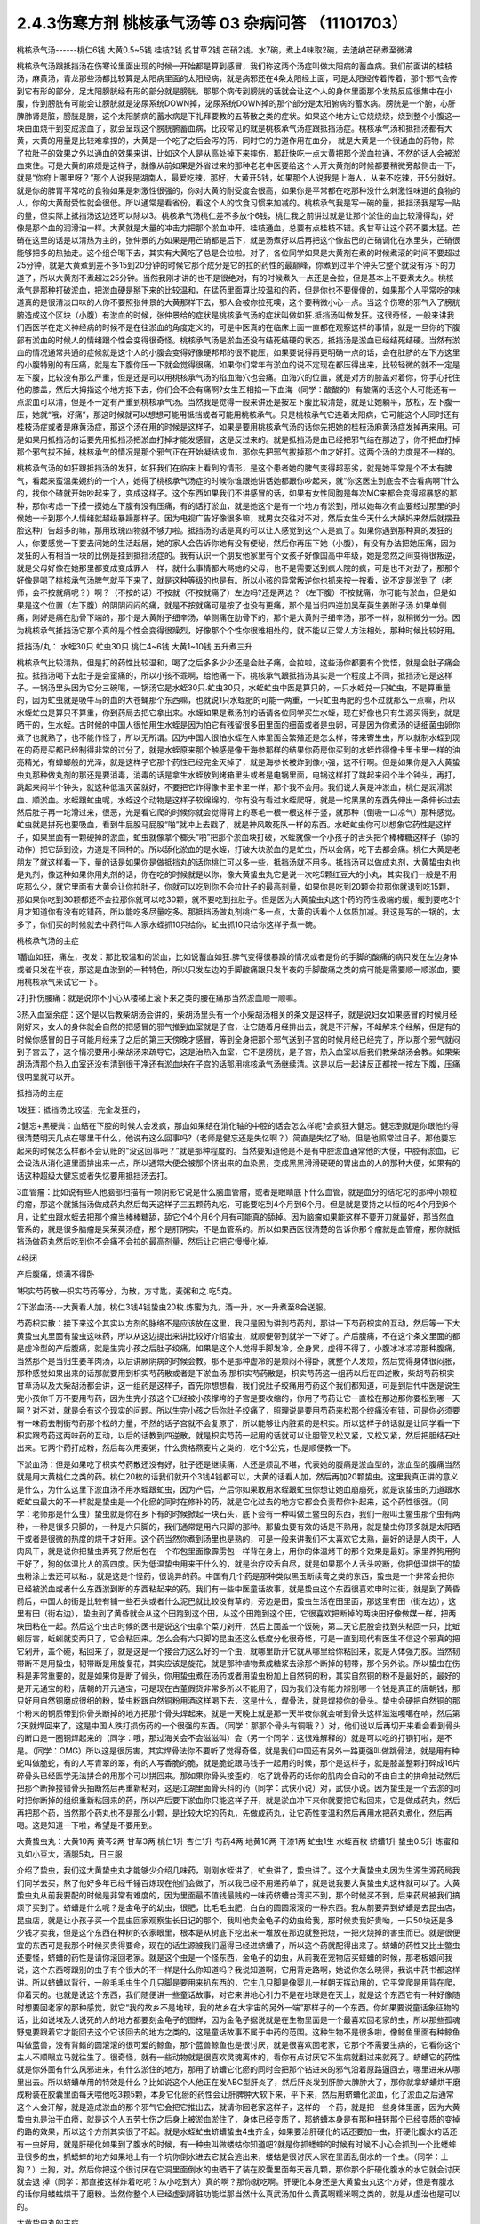 2.4.3伤寒方剂 桃核承气汤等 03 杂病问答 （11101703）
=====================================================

桃核承气汤------桃仁6钱 大黄0.5~5钱 桂枝2钱 炙甘草2钱 芒硝2钱。水7碗，煮上4味取2碗，去渣纳芒硝煮至微沸

桃核承气汤跟抵挡汤在伤寒论里面出现的时候一开始都是算到感冒，我们称这两个汤症叫做太阳病的蓄血病。我们前面讲的桂枝汤，麻黄汤，青龙那些汤都比较算是太阳病里面的太阳经病，就是病邪还在4条太阳经上面，可是太阳经传着传着，那个邪气会传到它有形的部分，足太阳膀胱经有形的部分就是膀胱，那那个病传到膀胱的话就会让这个人的身体里面那个发热反应很集中在小腹，传到膀胱有可能会让膀胱就是泌尿系统DOWN掉，泌尿系统DOWN掉的那个部分是太阳腑病的蓄水病。膀胱是一个腑，心肝脾肺肾是脏，膀胱是腑，这个太阳腑病的蓄水病是下礼拜要教的五苓散之类的症状。如果这个地方让它烧烧烧，烧到整个小腹这一块由血烧干到变成淤血了，就会呈现这个膀胱腑蓄血病，比较常见的就是桃核承气汤症跟抵挡汤症。桃核承气汤和抵挡汤都有大黄，大黄的用量是比较难拿捏的，大黄是一个吃了之后会泻的药，同时它的力道作用在血分， 就是大黄是一个很通血的药物，除了拉肚子的效果之外以通血的效果来讲，比如这个人是从高处掉下来摔伤，那赶快吃一点大黄把那个淤血拉通，不然的话人会被淤血束住。可是大黄的麻烦是这样子，就像从前如果是外省过来的那种老老中医要给这个人开大黄剂的时候都要稍微旁敲侧击一下，就是“你府上哪里呀？”那个人说我是湖南人，最爱吃辣，那好，大黄开5钱，如果那个人说我是上海人，从来不吃辣，开5分就好。就是你的脾胃平常吃的食物如果是刺激性很强的，你对大黄的耐受度会很高，如果你是平常都在吃那种没什么刺激性味道的食物的人，你的大黄耐受性就会很低。所以通常是看省份，看这个人的饮食习惯来加减的。桃核承气我是写一碗的量，抵挡汤我是写一贴的量，但实际上抵挡汤这边还可以除以3。桃核承气汤桃仁差不多放个6钱，桃仁我之前讲过就是让那个淤住的血比较滑得动，好像是那个血的润滑油一样。大黄就是大量的冲击力把那个淤血冲开。桂枝通血，总要有点桂枝不错。炙甘草让这个药不要太猛。芒硝在这里的话是以清热为主的，张仲景的方如果是用芒硝都是后下，就是汤煮好以后再把这个像盐巴的芒硝调化在水里头，芒硝很能够把多的热抽走。这个组合喝下去，其实有大黄吃了总是会拉啦。对了，各位同学如果是大黄剂在煮的时候煮滚的时间不要超过25分钟，就是大黄煮到差不多15到20分钟的时候它那个成分是它的拉的药性的最巅峰，你煮到过半个钟头它整个就没有泻下的力道了，所以大黄剂不煮超过25分钟。当然我刚才讲的也不是很绝对，有的时候煮久一点还是会拉，但是基本上不要煮太久。桃核承气是那种打破淤血，把淤血硬是掰下来的比较温和，在猛药里面算比较温和的药，但是你也不要傻傻的，如果那个人平常吃的味道真的是很清淡口味的人你不要照张仲景的大黄那样下去，那人会被你拉死噢，这个要稍微小心一点。当这个伤寒的邪气入了膀胱腑造成这个区块（小腹）有淤血的时候，张仲景给的症状是桃核承气汤的症状叫做如狂.抵挡汤叫做发狂。这很奇怪，一般来讲我们西医学在定义神经病的时候不是在往淤血的角度定义的，可是中医真的在临床上面一直都在观察这样的事情，就是一旦你的下腹部有淤血的时候人的情绪跟个性会变得很奇怪。桃核承气汤是淤血还没有结死结硬的状态，抵挡汤是淤血已经结死结硬。当然有淤血的情况通常共通的症候就是这个人的小腹会变得好像硬邦邦的很不能压，如果要说得再更明确一点的话，会在肚脐的左下方这里的小腹特别的有压痛，就是左下腹你压一下就会觉得很痛。如果你们常年有淤血的说不定现在都压得出来，比较轻微的就不一定是左下腹，比较没有那么严重，但是还是可以用桃核承气汤的掐血海穴也会痛。血海穴的位置，就是对方的膝盖对着你，你手心托住他的膝盖，然后大拇指这个地方抠下去，你们会不会有痛啊?女生互相掐一下血海（同学：酸酸的）有酸痛的话这个人可能还有一点淤血可以清，但是不一定有严重到桃核承气汤。当然我是觉得一般来讲还是按左下腹比较清楚，就是让她躺平，放松，左下腹一压，她就“哦，好痛”，那这时候就可以想想可能用抵挡或者可能用桃核承气。只是桃核承气它连着太阳病，它可能这个人同时还有桂枝汤症或者是麻黄汤症，那这个汤在用的时候是这样子，如果是要用桃核承气汤的话你先把她的桂枝汤麻黄汤症发掉再来用。可是如果用抵挡汤的话要先用抵挡汤把淤血打掉才能发感冒，这是反过来的。就是抵挡汤是血已经把邪气结在那边了，你不把血打掉那个邪气拔不掉，桃核承气的情况是那个邪气正在开始凝结成血，那你先把邪气拔掉那个血才好打。这两个汤的力度是不一样的。

桃核承气汤的如狂跟抵挡汤的发狂，如狂我们在临床上看到的情形，是这个患者她的脾气变得超恶劣，就是她平常是个不太有脾气，看起来蛮温柔婉约的一个人，她得了桃核承气汤症的时候你谁跟她讲话她都跟你吵起来，就“你这医生到底会不会看病啊”什么的，找你个碴就开始吵起来了，变成这样子。这个东西如果我们不讲感冒的话，如果有女性同胞是每次MC来都会变得超暴怒的那种，那你考虑一下摸一摸她左下腹有没有压痛，有的话打淤血，就是她这个是有一个地方有淤到，所以她每次有血要经过那里的时候她一卡到那个人情绪就超级暴躁那样子。因为电视广告好像很多嘛，就男女交往对不对，然后女生今天什么大姨妈来然后就摆丑脸这种广告超多的嘛，那用玫瑰四物就不够力啦。抵挡汤的话是真的可以让人感觉到这个人是疯了。如果你遇到那种真的发狂的人，你要感觉一下要去问她的生活起居，她的家人会告诉你她有没有便秘，然后你再压下她（小腹），有没有办法把她压痛，因为发狂的人有相当一块的比例是挂到抵挡汤症的。我有认识一个朋友他家里有个女孩子好像国高中年级，她是忽然之间变得很叛逆，就是父母好像在她那里都变成变成罪人一样，就什么事情都大骂她的父母，也不是需要送到疯人院的疯，可是也不对劲了，那那个好像是喝了桃核承气汤脾气就平下来了，就是这种等级的也是有。所以小孩的异常叛逆你也抓来按一按看，说不定是淤到了（老师，会不按就痛呢？）啊？（不按的话）不按就（不按就痛了）左边吗?还是两边？（左下腹）不按就痛，你可能有淤血，但是如果是这个位置（左下腹）的阴阴闷闷的痛，就是不按就痛可是按了也没有更痛，那个是当归四逆加吴茱萸生姜附子汤.如果单侧痛，刚好是痛在肋骨下端的，那个是大黄附子细辛汤，单侧痛在肋骨下的，那个是大黄附子细辛汤，那不一样，就稍微分一分。因为桃核承气抵挡汤它那个真的是个性会变得很躁烈，好像那个个性你很难相处的，就不能以正常人方法相处，那种时候比较好用。

抵挡汤/丸： 水蛭30只 虻虫30只 桃仁4~6钱 大黄1~10钱
五升煮三升

桃核承气比较清热，但是打的药性比较温和，喝了之后多多少少还是会肚子痛，会拉啦，这些汤你都要有个觉悟，就是会肚子痛会拉。抵挡汤喝下去肚子是会蛮痛的，所以小孩不乖啊，给他痛一下。桃核承气跟抵挡汤其实是一个程度上不同，抵挡汤它是这样子。一锅汤里头因为它分三碗喝，一锅汤它是水蛭30只.虻虫30只，水蛭虻虫中医是算只的，一只水蛭兑一只虻虫，不是算重量的，因为虻虫就是吸牛马的血的大苍蝇那个东西嘛，也就说1只水蛭肥的可能一两重，一只虻虫再肥的也不过就那么一点嘛，所以水蛭虻虫是算只不算重，你到药局去把它拿出来。水蛭如果是煮汤剂的话请各位同学买生水蛭，现在好像也只有生源买得到，就是晒干的，生水蛭。古时候的中国人很怕用生水蛭是因为怕它有残留很多田里面的细菌或者是虫卵，可是因为你煮汤的话细菌虫卵你煮了也就熟了，也不能作怪了，所以无所谓。因为中国人很怕水蛭在人体里面会繁殖还是怎么样，带来寄生虫，所以就制水蛭到现在的药房买都已经制得非常的过分了，就是水蛭原来那个触感是像干海参那样的结果你药房你买到的水蛭炸得像卡里卡里一样的油亮精光，有蟑螂般的光泽，就是这样子它那个药性已经完全灭掉了，就是海参长被炸到像小强，这不行啊。但是如果你是入大黄蛰虫丸那种做丸剂的那还是要消毒，消毒的话是拿生水蛭放到烤箱里头或者是电锅里面，电锅这样打了跳起来闷个半个钟头，再打，跳起来闷半个钟头，就这种低温灭菌就好，不要把它炸得像卡里卡里一样，那个我不会用。我们说大黄是冲淤血，桃仁是润滑淤血、顺淤血。水蛭跟虻虫呢，水蛭这个动物是这样子软绵绵的，你有没有看过水蛭爬呀，就是一坨黑黑的东西先伸出一条伸长过去然后肚子再一坨滑过来，很恶，光是看它爬的时候你就会觉得背上的寒毛一根一根这样子竖，就那种（倒吸一口凉气）那种感觉。虻虫就是拼死也要吸血，看到牛屁股马屁股“啪”就冲上去戳了，就是神风敢死队一样的东西。水蛭虻虫你可以想象它药性是这样子，如果里面有一颗硬掉的淤血，虻虫就像拿个榔头“啪”把那个淤血块打破，水蛭就像一个小孩子的舌头把个棒棒糖这样子（舔的动作）把它舔到没，力道是不同种的。所以舔化淤血的是水蛭，打破大块淤血的是虻虫，所以会痛，吃下去都会痛。桃仁大黄是老朋友了就这样看一下，量的话是如果你是做抵挡丸的话你桃仁可以多一些，抵挡汤就不用多。抵挡汤可以做成丸剂，大黄蛰虫丸也是丸剂，像这种如果你用丸剂的话，你在吃的时候就是以你，像大黄蛰虫丸它是说一次吃5颗红豆大的小丸，其实我们一般是不用吃那么少，就它里面有大黄会让你拉肚子，你就可以吃到你不会拉肚子的最高剂量，如果你是吃到20颗会拉那你就退到吃15颗，那如果你吃到30颗都还不会拉那你就可以吃30颗，就不要吃到拉肚子。但是因为大黄蛰虫丸这个药的药性极端的缓，缓到要吃3个月才知道你有没有吃错药，所以能吃多尽量吃多。那抵挡汤做丸剂桃仁多一点，大黄的话看个人体质加减。我这是写的一锅的，太多了，你们买的时候就去中药行叫人家水蛭抓10只给你，虻虫抓10只给你这样子煮一碗。

桃核承气汤的主症

1蓄血如狂，痛左，夜发：那比较温和的淤血，比如说蓄血如狂.脾气变得很暴躁的情况或者是你的手脚的酸痛的病只发在左边身体或者只发在半夜，那这是血淤到的一种特色，所以只发左边的手脚酸痛跟只发半夜的手脚酸痛之类的病可能是需要顺一顺淤血，要用桃核承气来试它一下。

2打扑伤腰痛：就是说你不小心从楼梯上滚下来之类的腰在痛那当然淤血顺一顺嘛。

3热入血室余症：这个是以后教柴胡汤会讲的，柴胡汤里头有一个小柴胡汤相关的条文是这样子，就是说妇女如果感冒的时候月经刚好来，女人的身体就会自然的把感冒的邪气推到血室就是子宫，让它随着月经排出去，就是不汗解，不衄解来个经解，但是有的时候你感冒的日子可能月经来了之后的第三天傍晚才感冒，等到全身把那个邪气送到子宫的时候月经已经完了，所以那个邪气就闷到子宫去了，这个情况要用小柴胡汤来疏导它，这是治热入血室，它不是膀胱，是子宫，热入血室以后我们教柴胡汤会教。如果柴胡汤清那个热入血室还没有清到很干净还有淤血块在子宫的话那用桃核承气汤继续清。这是以后一起讲反正都按一按左下腹，压痛很明显就可以开。

抵挡汤的主症

1发狂：抵挡汤比较猛，完全发狂的，

2健忘+黑硬粪：血结在下腔的时候人会发疯，那血如果结在消化轴的中腔的话会怎么样呢?会疯狂大健忘。健忘到就是你跟他约得很清楚明天几点在哪里干什么，他说有这么回事吗?（老师是健忘还是失忆啊？）简直是失忆了呦，但是他照常过日子。那他要忘起来的时候怎么样都不会认账的“没这回事吧？”就是那种程度的。当然要知道他是不是有中腔淤血通常他的大便，中腔有淤血，它会设法从消化道里面排出来一点，所以通常大便会被那个挤出来的血染黑，变成黑黑滑滑硬硬的胃出血的人的那种大便，如果有的话这种超级大健忘或者失忆要用抵挡汤去打。

3血管瘤：比如说有些人他脑部扫描有一颗阴影它说是什么脑血管瘤，或者是眼睛底下什么血管，就是血分的结坨坨的那种小颗粒的瘤，那这个就抵挡汤做成药丸然后每天这样子三五颗药丸吃，可能要吃到4个月到6个月。但是就是要持之以恒的吃4个月到6个月，让虻虫跟水蛭去把那个瘤当棒棒糖舔，舔它个4个月6个月有可能真的舔掉。因为脑瘤如果能这样不要开刀就最好，那当然血管系的，就是很多脑瘤是吴茱萸汤症，那个是肝阴实，不是血管系的。所以如果西医很清楚的告诉你那个瘤就是血管瘤，那你就抵挡汤做药丸然后吃到你不会痛不会拉的最高剂量，然后让它把它慢慢化掉。

4经闭

产后腹痛，烦满不得卧

1枳实芍药散—枳实芍药等分，为散，方寸匙，麦粥和之.吃5克。

2下淤血汤---大黄看人加，桃仁3钱4钱蛰虫20枚.炼蜜为丸，酒一升，水一升煮至8合送服。

芍药枳实散：接下来这个其实以方剂的脉络不是应该放在这里，我只是因为讲到芍药剂，那讲一下芍药枳实的互动，然后等一下大黄蛰虫丸里面有蛰虫这味药，所以从这边提出来讲比较好介绍蛰虫，就顺便带到就学一下好了。产后腹痛，不在这个条文里面的都是虚冷型的产后腹痛，就是生完小孩之后肚子绞痛，如果是这个人觉得手脚发冷，全身累，虚得不得了，小腹冰冰凉凉那种腹痛，当然那个是当归生姜羊肉汤，以后讲厥阴病的时候会教。那不是那种虚冷的是烦闷不得卧，就整个人发烦，然后觉得身体很闷胀，那种感觉如果出来的话那就要用到枳实芍药散或者是下淤血汤.那枳实芍药散是，枳实芍药这一组药以后在四逆散，柴胡芍药枳实甘草汤以及大柴胡汤都会讲，这一组药是这样子，首先你想想看，我们说肚子绞痛用芍药这个我们都知道，可是到后代中医是说生完小孩你千万不要用芍药，因为生完小孩这个已经被小孩撑垮的子宫是要收缩的，你用了芍药让它一直松在那边那你要松到哪一天啊？对不对，就是会有这个现实的问题。所以生完小孩之后你肚子绞痛了，照理说是要用芍药来松那个绞痛没有错，可是你必须要有一味药去制衡芍药那个松的力量，不然的话子宫就不会复原了，所以能够让内脏紧的是枳实。所以这样子的话就是让同学看一下枳实跟芍药这两味药的互动，以后的话教到四逆散，就是枳实芍药一起用的话就可以让胆管又松又紧，又松又紧，然后把胆结石吐出来。它两个药打成粉，然后每次用麦粥，什么贵格燕麦片之类的，吃个5公克，也是顺便教一下。

下淤血汤：但是如果吃了枳实芍药散还没有好，肚子还是继续痛，人还是烦乱不堪，代表她的腹痛是淤血型的，淤血型的腹痛当然就是用大黄桃仁之类的药。桃仁20枚的话我们就开个3钱4钱都可以，大黄的话看人加，然后再加20颗蛰虫。这里我真正讲的意义是什么，为什么这里下淤血汤不用水蛭跟虻虫，因为产后，产后你如果敢用水蛭跟虻虫你想让她血崩崩死，就是说蛰虫的力道跟水蛭虻虫最大的不一样就是蛰虫是一个化瘀的同时在修补的药，就是它化过去的地方它都会负责帮你补起来，这个药性很强。（同学：老师那是什么虫）蛰虫就是你在乡下有的时候掀起一块石头，底下会有一种叫做土鳖虫的东西，我们一般叫土鳖虫那个虫有两种，一种是很多只脚的，一种是六只脚的，我们通常是用六只脚的那种。那蛰虫要有效的话是不熟用，就是蛰虫你顶多就是太阳晒干或者是很微的热度的烘干才好用。这个药当然你煮到汤里也是熟的，可是一般来讲我们不太喜欢它太熟，最好的话是人肉干，人肉风干，就是说你把蛰虫弄死了然后包在一个布包里面像霹雳包一样背在身上，用你的体温烤干的那个效果是最好。家里养狗用狗干好了，狗的体温比人的高四度。因为低温蛰虫用来干什么的，就是治疗咬舌自尽，就是如果那个人舌头咬断，你把低温烘干的蛰虫粉涂上去还可以粘.，就是这是个怪药，很诡异的药。中国有几个药是那种类似黑玉断续膏之类的东西，蛰虫是一个非常会把你已经被淤血或者什么东西淤到断的东西粘起来的药。我们有一些中医童话故事，就是蛰虫这个东西很喜欢申时过街，就是到了黄昏前后，中国人的街是比较有铺一些石头或者什么泥巴就比较没有草的，旁边是田，蛰虫生活在田里面，那这里有田（街左边），这里有田（街右边），蛰虫到了黄昏就会从这个田跑到这个田，从这个田跑到这个田，它很喜欢把断掉的两块田好像做媒一样，把两块田粘在一起。然后这个虫古时候的医书是说这个虫拿个菜刀剁开，然后上面盖一个饭碗，第二天它屁股会找到头粘回一只，比蚯蚓厉害，蚯蚓就变两只了，它会粘回来。怎么会有六只脚的昆虫还这么低度分化很奇怪，可是一直到现代有医生不信这个邪真的把它剁开，盖个碗，粘回来了，就是这是一个接合力这么好的一个虫，就哪里断开它就从哪里给你粘回来，就是人体强力胶。当然韧带断不是用蛰虫，韧带断是用旋复花，其实应该是旋花，就是那种植物煮成糖浆去涂那个断掉的韧带，那个另外说。所以蛰虫在伤科是非常重要的，就是如果你是断了骨头，你用蛰虫煮在汤药或者用蛰虫粉加上自然铜的粉，其实自然铜的粉不是最好的，最好的是开元通宝的粉，唐朝的开元通宝，可是现在古董假货非常多所以不能用了，因为我们没有能力辨别哪一个钱是真正的唐朝钱，那只好用自然铜磨成很细的粉，蛰虫粉跟自然铜粉用酒这样喝下去，这是什么，焊骨法，就是焊接你的骨头。蛰虫会硬把自然铜的那个粉末的铜质带到你骨头断掉的地方把那个骨头焊起来。就是一天晚上就是那一天半夜你就会听到骨头这样滋滋嘎噶在响，然后第2天就焊回来了，这是中国人跌打损伤药的一个很强的东西。（同学：那那个骨头有铜哦？）对，他们说以后再切开来看会看到骨头的断口是一圈铜焊起来的（同学：哦，那过海关会不会滋滋叫）会（另一个同学：这很难解释的）就是可以吃的打钢钉啦，是不是。（同学：OMG）所以这是很厉害，其实焊骨法你不要听了觉得奇怪，就是我们中国还有另外一路更强叫做跳骨法，就是用有种蛇叫做脆蛇，有的人写青翠的翠，有的人写香脆的脆，就是脆蛇跟马钱子一起用的时候，那个是这样子，就是膝盖整颗打碎成16片碎骨头已经医学无法拼合的用那个可以拼回来。那如果你骨头接歪的，吃了跳骨药的话你的肌肉会自动的不由自主的拼命抽动然后把那个断掉接错骨头抽断然后再重新粘对，这是江湖里面骨头科的药（同学：武侠小说）对，武侠小说。因为蛰虫是一个去淤的同时把你断掉的组织重新粘回来的药，所以产后要下淤血你只能这样子开，就是淤血冲下来你就要把它粘回来，它是做成药丸，然后再把那个药，当然那个药丸也不是那么小颗，是比较大坨的药丸，先做成药丸，让它药性变温和然后再用水把药丸煮化，然后再喝。这是知道一下啦，希望是不要用到。

大黄蛰虫丸：大黄10两 黄芩2两 甘草3两 桃仁1升 杏仁1升
芍药4两  地黄10两 干漆1两  虻虫1生 水蛭百枚
蛴螬1升  蛰虫0.5升
炼蜜和丸如小豆大，酒服5丸，日三服

介绍了蛰虫，我们这大黄蛰虫丸才能够少介绍几味药，刚刚水蛭讲了，虻虫讲了，蛰虫讲了。这个大黄蛰虫丸因为生源生源药局我们同学去买，熬了他好多年已经千锤百炼现在他们会做了，所以我已经不用递药单了，就是说我要大黄蛰虫丸这样就可以了。大黄蛰虫丸从前我要配的时候是非常有难度的，因为里面最不值钱最贱的一味药蛴螬台湾买不到，那个时候买不到，后来药局被我们搞烦了买到了。蛴螬是什么呢？是金龟子的幼虫，很肥，比毛毛虫肥，白白的圆圆滚滚的一种东西。我从前要弄到蛴螬是去昆虫店，昆虫店，就是让小孩子买一个昆虫回家观察生长日记的那个，我叫他卖金龟子的幼虫给我，那时候卖我好贵呦，一只50块还是多少钱才卖我，但是这个东西在种树的农家眼里，根本是从树底下挖出来一堆放在那边就整把烧，一把火烧掉的害虫而已。就是很便宜的东西可是我那个时候买贵得要命，现在的话生源被我们逼得已经进蛴螬了，所以这个药就配得出来了。蛴螬的药性又比土鳖虫还要怪，蛴螬的药性是请你滚回老家。就是这个虫是一个怪东西，金龟子的幼虫，从前我在宠物店买蛴螬的时候，那老板娘问我说，这个东西呀跟别的虫子有个很大的不一样是什么你知道吗？我说知道啊，它用背走路啊，她说你怎么晓得，我说中药书都这样讲。所以蛴螬以背行，一般毛毛虫生个几只脚是要用来扒东西的，它生几只脚是像婴儿一样朝天挥动用的，它平常爬是用背在爬，仰着天的。也就是说这个东西，我们随便讲一些童话故事，对它来讲地心引力不是在地球是在天上，就是这个东西它有一种好像随时想要回老家的那种感觉，就它“我的故乡不是地球，我的故乡在大宇宙的另外一端”那样子的一个东西。你如果要说童话象征物的话，比如说埃及人说死的人的地方都要刻金龟子的图样，因为金龟子据说就是在生物里面是一个最喜欢回老家的虫，所以那些孤魂野鬼要跟着它才能回去这个它该回去的地方之类的，这是童话故事不属于中药的范围。这种生物不是很多啦，像鲸鱼里面有种鲸鱼叫做蓝兽，没有背鳍的圆滚滚的很可爱的鲸鱼，那个蓝兽鲸鱼也是很讨厌，就是很喜欢回老家，它那个不需要生病的，它看你这个主人不顺眼立马就往生了。很奇怪，就有一些动物就是很喜欢灵魂离体的，看你有点讨厌它不生病就翻过来就死了。蛴螬它的药性就是你外面有什么风邪进来，有什么淤住的地方，那用了蛴螬它化瘀的同时会把那个钻进来的邪气沿着原路逼回去，哪里进来从哪里出去。所以蛴螬单用的特效是什么？比如说这个人他正在发ABC型肝炎了，然后肝炎发到肝肿大脾肿大了，那你就拿蛴螬烘干磨成粉装在胶囊里面每天喂他吃3颗5颗，本身它化瘀的药性会让肝脾肿大软下来，平下来，然后用蛴螬化淤血，化了淤血之后通常这个人会汗解，就是造成淤血的那个邪气它会把它推出去，就请你回老家这样子，这样的一个药，就是把一些身体里面，因为大黄蛰虫丸是治干血痨，就是这个人五劳七伤之后身上被淤血淤住了，身体已经变质了，那蛴螬本身是有那种扭转那个已经变质的变掉的路的效果，所以这个方剂其实很了不起。就是水蛭虻虫蛴螬蛰虫4虫齐全，如果要治肝硬化的话还要加一虫，肝硬化腹水的话还有一虫好用，就是肝硬化如果到了腹水的时候，有一种虫叫做蝼蛄你知道吧?就是你抓蟋蟀的时候有时候不小心会抓到一个比蟋蟀丑很多的虫，抓蟋蟀的地方如果地上有一个坑你倒水进去它就会逃出来，蝼蛄是很讨厌人家在里面乱倒水的一个虫。（同学：土狗？）土狗，对。然后你把这个很讨厌在它洞里面倒水的虫晒干了装在胶囊里面每天吞几颗，那你那个肝硬化腹水的水它就会讨厌就会退 掉（同学：那直接这样炸着吃呢？从小吃到大）真的啊？那你就吃啊。肝硬化本身还是大黄蛰虫丸这个方好，但是有腹水的话你用蝼蛄烘干了磨粉。当然你整个人已经虚到肾脏功能烂那当然什么真武汤加什么黄芪啊糯米啊之类的，就是从虚治也是可以的。

大黄蛰虫丸的主症

1各种内伤---两目黯黑肌肤甲错。大黄蛰虫丸是拉里拉扎的各种内伤造成你身上的组织或者脏器里面的微血管淤住了，就是淤血淤到微血管。你说受什么内伤，比如说小媳妇被婆婆欺负，气到就卡到那里；在我的职业范围里面最常遇到干血痨的是漫画家，两天后要截稿，熬夜猛熬四天半的那种，血都干掉了。这种产生干血痨的病张仲景给的特征叫做两目暗黑，肌肤甲错。两目暗黑嚯就是说他的瞳孔还是有眼白，可是你愣一看，你会觉得这个人的瞳孔眼白上面好像被贴了一个30帕的黄扁纸的感觉，还是说有画黑线好？（同学：好黑）30帕的黄扁纸听得懂吗?就是色度上比较有一种暗暗的感觉。另外一个特征就是这个人的身上会起皮屑，严重的就是牛皮癣。我不是说大黄蛰虫丸一定可以医牛皮癣，可是医牛皮癣一定要用大黄蛰虫丸，因为你长牛皮癣的人那个癣的那一块下面的微血管已经因为它那个变质的肉已经塞到了，你如果不把那些微血管融到通的话牛皮癣怎么治都是治标不治本，你知道牛皮癣或者是硬皮病什么的，那个皮肤已经变质到里面的血管都已经被塞死了，你如果不把那些血管打通，新的肉也长不好，就一直都怪怪的。就是说牛皮癣不是这个方一定可以医，但是一定要用这个方，只是非常讨厌的就是牛皮癣用这个方多久会有效：3个月。你要吃3个月才觉得说我有没有吃错药或者吃到假药，所以我说如果你用大黄蛰虫丸的话不要一次只吃3.5颗，你能吃多就尽量吃多，把疗程尽量压短一点，只要不拉肚子为范围就可以。黄芩是清热的，其他的有些药就是知道一下，桃仁杏仁都是顺气顺血的。地黄，当然也要补一点血，人如果整个人都淤住的话其实都好难补的，你们能够理解吗？就是整个人卡到的时候最难补，尤其是那种淤到你的内脏里面，比如说你的肝脏有一块已经淤到它没什么功能了，或者是脾脏或哪里已经淤到有点功能不足了，那这个时候必须用大黄蛰虫丸慢慢的把它的淤化开，这个营养啊补药啊才能进去，但是这个药不要急，一吃你就要想说我3个月时间慢慢给它化，急了也不好，因为你化掉淤血的那个部分它就好像是饿了很久的灾民一样它会吃掉你身体很多的营养，所以你要给它一点时间，你一下化太多人会整个虚到受不了。

2神仙病。这个淤住的状况有一种症状中医俗称神仙病，就是当一个人内脏这里那里都淤住的时候有的时候会呈现一个状况，就是这个人他每餐饭别人是要吃一碗，他扒个差不多三分之一碗，够了，日子照过。就是他食量或者睡觉的量都比正常人要少，可是他好像还是像一般人一样这样活着。这种人有可能她命整个的运作就比较慢，可能别的女生说不定52岁就更年期了，她可以拖到59岁更年期还没来，整个生命步调变慢了，吃得很少。就是以食量极端少可是人照活为特征就是她“神仙病”，这是干血痨，就是身体可能哪里塞到了所以就用不到了。

3交节病。淤血的人还有一个特征就是交节病，就是你看着农历的24节气，明显的人是一年之中每一个节气要换过来的时候他就全身不舒服一下，不明显的话一年四次一年八次之类的。就是节气转换的时候人不舒服，那也是有淤到，那个人气血转不过来，不能跟着大宇宙的变化而一起变化。

4肝硬化。再来就是肝硬化，连看都看得到那个肝已经淤掉了，当然就用嘛。很多肝硬化是因为肝炎放太久而硬掉，这个时候你就会觉得放蛴螬真好，它一面在化淤血一面把肝炎的那个病气抽出去，请它回老家。大黄蛰虫丸的补的效果很关键到干漆这味药，干漆就是漆树割下来的那个漆，干了之后再炒一炒让它毒性少一点的东西。干漆这个药我们中医讲它的话叫做飞补药，干漆本身也是化淤血的药，可是它在化掉淤血的时候它会让你被化掉淤血的那个空掉的地方有一股很强的，应该说吸力还是粘着力呀？就是会很用力的把其他的补药跟气血拉过来这个洞把它塞起来，就是它会让需要补的地方形成一种就是经过的营养或者气血它全部都像青蛙吐舌头把苍蝇抓回来一样，这样子的一个硬把补药的药性拽进来的一个药，而且化瘀的同时。
益多散—补骨髓（精血）： 生地黄（酒泡烘干，当然你直接打粉用酒吞就好，也不用酒泡烘干了）10桂心（可用好肉桂）2炙甘草5苍术3干漆5，打成粉每餐饭后挖6g用酒吞.加味加黑芝麻2玉竹2黄精2

所以干漆剂非常难得的就是中国方子里面有个叫做益多散的，我岔题随便讲讲，也不是随便讲讲，我看同学有没有需要，因为我最近看得到的好像已经有好几个例子了，就是有些班上的同学还有外面的人他有很强烈的麻黄不耐受体质。麻黄不耐受体质比如说像张启宣小助教他小时候气喘还是过敏医生给他开不知道吃多久小青龙汤，就天天在吃麻黄，每天小High一些，然后就（倒下的动作）人骨髓被掏空了，骨髓掏空的话个性上就会比较失志。像赵家文我也觉得你是麻黄不耐受体质，那个的话一般的情况可能是小时候生病感冒，就是说小时候到青少年时期你在西医院医生的抗生素开重了，尤其是伤骨髓最凶的什么四环酶素还是什么东西，那个抗生素你吃过几次以后骨髓就伤到了.然后一辈子就是麻黄不耐受体质。（同学：麻黄不耐受就是不能吃麻黄吗？）对，就是他一吃麻黄就心悸，发喘，狂汗，平常的话就是血虚，一熬夜就头痛这种，就是骨髓被伤到的那种血虚体质，稍微熬夜就头痛。这种体质的话要补骨髓，能够把补药像地黄本身就补骨髓就把它硬要拉进骨髓那还是干漆剂好用。所以益多散，就是干漆，生地黄，当然你直接打粉用酒吞就好了也不用酒泡烘干，桂心你要高档的话可以用好肉桂，这是写个比例（指着剂量）炙甘草，苍术，这些加到一起打成粉，每餐饭后挖6公克用酒吞，如果你们有在喝天门冬酒就用天门冬酒吞，天门冬酒也是强骨髓的。神农本草经里面强骨髓的药天门冬，干漆，芝麻这些东西，我这边说你要加味也可以加芝麻，玉竹，黄精是怎么样?是因为我觉得漆树的药性还有另外一个传说中的方，就是相传华佗的徒弟樊阿活了两百岁，他吃的一种药叫做青连散，是漆树的叶子加一种药叫青连的东西，可是青连是什么后代是众说纷纭，有人说是黄精，有人说是玉竹，有人说是芝麻，反正这些都可以帮助这个药好消化一点都加，就是把漆叶青连散的药性也混进去一点外挂。这个药你也不要以为说吃一天两天什么了不起哦，就是一吃也是，你知道要填骨髓也是慢慢来啦，你一吃也是半年，但是可能你这样吃了半年之后你会变得比较不是那么严重的麻黄不耐受体质了，就骨髓就开始补回来了。因为要补进骨髓能够用的药真的不多，干漆算是很强的一味。至于益多散本身在中国的方书已经失传了，日本那边的收集隋唐时代的方子里面的那个医心方里面的一则说是好像是什么录验方里面抄出来的。可是医心方里面那一则的文字根本不是像医书的文字，而是好像是唐朝以前的时代的苹果日报还是壹周刊里面剪下来的内容，就是里面是一则丑闻，它里面一开始就讲说臣妾死罪，就是有一个太太在跟皇帝说我犯了错，我知道你要砍我，但是我送你一个这个错误里面的正确的东西，希望你能饶我一命之类的。就是一个犯了罪的女人掏出这个方想要减刑，那这个女人是怎么样，就是这个女人她50岁他先生差不多80岁，那她先生80岁了很虚弱，所以配了这么一贴壮阳药想要能够继续生龙活虎，结果药还没有配好，她先生已经挂了。就家里面放着一包壮阳药，然后她就觉得闲着也是闲着，刚好她们家的女佣人的先生叫做益多，已经快要70了，就是老眼昏花，头发白，腰弯走不动路，她看到说反正我们家老爷死了，我们家的佣人这个长工这么可怜，就赏给他吃吧。结果这个益多吃了之后脚直腰直，然后头发从白返黑，目光炯炯之类的，然后过了不久，我跟你讲寡妇最怕被这个婢女教坏事情，益多的太太就是她的女佣，她的婢女，就来跟她讲说，太太啊，这个-----我干嘛这样子忠实呈现古代的这个绯闻，觉得好无聊，但是，要赶下课。她说，太太啊，我们家老公最近是脱胎换骨非常好用，反正老爷死了，我跟你情同姐妹，我老公借你用，然后就吃好倒相报这样子，那个婢女就把益多介绍给这个太太，然后那个太太就跟益多胡天胡地，这个太太50岁左右嘛，又生了两个小孩，然后生到这个丑闻遮不住了她就要杀人灭口，然后就把益多打死来保存她的名节，就是奸夫不能活怕他出去乱讲话，打死益多之后发现他的断掉的腿里面骨髓充满流出，她就说真是太补骨髓了，就是这样子的一个故事，不知道唐朝以前的哪一代的超级丑闻变出来的一个神秘的方，中国方书也没有，日本就那边捡到八卦报这样子。当然我觉得可以用，因为以药物结构来讲的确是好，用酒吞的话也不会太寒，这里是介绍干漆的药性而已啦（同学：老师还要用酒吞喔？）要用酒吞，用酒吞，这个地黄，生地黄打粉你不用酒吞还是会有一点寒到（同学：米酒?清酒？）可以，米酒，清酒烈酒葡萄酒都可以(同学：warka也可以?) warka可以(同学：苍术在这里的作用是什么？)我给你讲其实很多版本都写白术，可是最近临床用的医生比较喜欢用苍术那就改用苍术，苍术我到现在还没有正式介绍，同样是脾胃作用的这个术，白术比较像是补强脾胃，吸收营养的功能，如果要乱讲的话白术比较补这个肠胃道的粘膜，当然你胃溃疡的话还是黄芪建中用黄芪去长那个烂掉的粘膜，就是黄芪比较长得快。苍术的话一般来讲我们用是比较祛湿，那如果你白术用很重剂量下去的话它的药性会凝结在带脉这一块，所以我们说利腰脐间血，转带脉是白术，那苍术完全不会凝结在带脉这一块，苍术是会往头上发的，所以你如果鼻子过敏什么的苍术还可以稍微往外发。苍术我们主要是祛湿跟去邪的药，当然风湿病主要是在用麻黄的时候白术苍术都可以，因为力道是在麻黄，但是你平常脾胃太湿像苍术剂的代表就是平胃散，苍术厚朴陈皮甘草，就是当你脾胃太湿，胃口不开，或者吃了什么不干净的东西有一点小食物中毒的时候，那苍术破湿破邪的效果还是比较好的。

那苍术剂的这个平胃散，又要讲很无聊的故事了喔，就是中国古时候的女鬼，什么宁采臣搞上梁聂小倩之类的故事。那这个女鬼有一天要投胎，就说不好意思哦，我污染了你这么久，你身上已经沾满鬼气了，我一走你恐怕就要病发而亡了，所以夫君保重，请每天一包平胃散吃三百天散我的鬼气。然后那个女鬼走了以后那个书生就开始拉肚子，然后就开始每天一贴平胃散连吃300天把鬼气散掉才保住一命，就是这样子一个破邪气的方子。那当然中国历代这种笔记杂记类的书，好像从好早宋朝还是什么朝的女鬼开始，就各种不同朝代的女鬼故事都是要老公吃平胃散保养，等于是历代女鬼代代相传的保护老公的药方啦，这样的一个东西。中国古时候有一种很偏门的怪病，就是这个人会吐黑水，那也是平胃散要连吃300贴，后来在近代的时候又出现这个吐黑水的案例，那个医院一验那个人消化道其实都已经长了很多癌了，就是消化道的癌如果是以吐黑水为主的话那你要吃平胃散要吃300贴才能把那个邪气散完。当然还有像是宋朝的许大学士许叔微他有一个毛病就是他年轻的时候很喜欢喝酒还是喝饮料，喝饱了之后就在书桌上侧睡，侧这边（左边）好像，然后他久了之后发现他的身体这个地方（左胁下）多了一坨东西，他觉得好像是每次喝了东西就这样倒过来睡，喝的那个冷水慢慢推推推，挤压出一坨东西，那他也是拿生的苍术去磨粉跟油麻子磨粉这样子喝，然后吃了不知道多久，那一坨水包才消掉这样子，他们叫痞囊，就是痰形成的一坨东西，就是苍术的力道比较在这里啦。那我就觉得现在临床的有效方是用苍术而不是用白术，那我们就用苍术好了。

这样子的话大黄蛰虫丸这样看一看我想同学也可以理解，至于剂量我们就不换算了，反正都交给药局了，药局已经被我们训练得很好了。我在想说或许也有同学想要团购，他们是不是有现货还不用团购啊？（现货，我刚刚去问的时候有，但是已经少了，所以可能）少了喔（多的话）多的话还是要团购一下，你跟他讲现货加团购打个折扣。因为去生源配药是莹莹去杀价嘛，拿的时候叫启铉拿现金去拿，你负责杀价，而且要配炙甘草你一桶酒还要拎过去给它称呢，就尽量希望杀低一点。这次团购怎么讲，就是我们家也有人要，所以我这边也要买一罐两罐这样子，所以多一罐少一罐我这边吃下来就好了（同学：一个罐可以吃多久？）很不一定耶，因为如果你一次只吃3颗5颗的话一罐可以吃好像一两个月吧，可是我就建议吃多一点，就是比如说（同学：吃到以不拉肚子为主？）对对对，比如说偶尔有这样的case,就是知道可以一定用大黄蛰虫丸，比如说这个人他的牛皮癣他是动了一次手术之后开始长的，那就知道他手术的时候可能有一些血散掉淤在附近所以才长。当然牛皮癣的话它本身还有别的药要用，只是这个药就是需要用到，就像你给我看你身上那个癣，那个底下已经血管已经不通了，那样的情况要用那个去化（同学：吃3个月？）3个月，还不一定有效，因为牛皮癣本身还有牛皮癣的药。所以同学有曾经递过单子来问牛皮癣，可是我不太敢回答，因为牛皮癣有好几块东西要拼在一起你才能医，虽然不是什么大病（同学：最少吃3个月，哇那我要买很多罐耶）两罐啦，两罐吃看看有没有感觉，我跟你讲，大家的热情来得快去得也快，就是很快就会被其它药篡掉，你过不久听到我讲肾气丸的时候你就觉得，喔，听起来肾气丸更好，就移情别恋了，然后你们家就一大堆药的冤魂在那边发霉在那边哭泣，因为这个药很荤，你看得出来很荤吧，就是一大堆肉类东西，所以放在那边几个月不吃就霉掉了，所以你买回去一定要用干燥剂好好保存。不要像我那样子，我当年到宠物店去买蛴螬，自己在家里面用开水烫死，这么残忍的做出来卖给学生一包包都霉掉，我都不知道自己在造什么孽（同学：是不是可以配和气汤，阳和汤同一天吃？）可以同一天，但是不要同时吃（同学：就它那个只要一天吃一次就可以了？）一天三次啊，你要一次也可以啊，就吃久一点嘛，三个月变九个月也可以。（提问，听不清）你看吧，大家都是这种感觉，助教我都是啊，我觉得我们已经快要被自己吃的药毒死了，都在吃药不吃饭了（同学：吃药多好啊）（同学：可不可以跟柴胡龙牡一起吃?）不要啊，分开来，分开来（同学：神仙病啊，刚才听起来好像都还不错啊，那为什么要治疗它?活得也不错，吃得又少）（同学：吃得少，睡得少，活得久，有什么不好?）(有什么不好的地方吗？)呃，你考倒我了，我好像曾经认识过一个神仙病的人，想起来了，就是他吃得少他气血不通他很容易筋骨酸痛或怎么样，就是他有很多气血不通而来的不舒服的症状，就不是只是吃得少而已啊（同学：虽然是神仙可是他不舒服）哎，对对对。那还有没有同学自己在家吃药遇到的问题，太复杂的时间不够了，简单一点的，你们谁有回家吃了阳和汤，有没有人?还没喔（同学：老师我有给一个朋友吃那个温经汤，就是快更年期然后经血混乱，她吃的时候她本来是两个月来三次，结果她这一次就很久没有来，就变成说她比她预定大概延后了将近十天到现在还没有来，是不是吃错了？）我不晓得，我的想法是吃温经汤还是最好要有温经汤症，就是有嘴唇干，有手心热比较好吃（同学：也是有）那就好让她吃嘛。

对了，我刚刚抵挡汤治疗经闭，就是月经，你知道月经来之前乳房应该会有点感觉之类的吧，对不对。就是说那个感觉都有了，可是你月经下不来，那种情况才用抵挡汤。那如果有的人是根本上是有气血不通的问题就是月经根本不来的，不是卡到的，那就不是用抵挡汤。而且抵挡汤治经闭也未免太猛了，我觉得月经出不来的那种病，最轻的方的话就是2两山楂1两红糖煮水喝，山楂本身是化肉的，就是它塞到的地方如果用山楂红糖煮水能够解决的话你也不必用到抵挡汤（同学：那上面写那个肌肤甲错是什么意思？）就是皮肤看起来像是乌龟壳或者那种硬东西的壳的感觉，就是有硬皮起屑屑，或者是类似牛皮癣硬皮病那种状况。简单来说就是，如果有一个患者她是身上很会起白屑屑，皮肤会硬硬的，经常掉渣渣的那种，通常你在治疗的时候都会要想到要不要用大黄蛰虫丸，就是皮肤底下那一层微血管的淤血你不用这个没办法，你其他的药过不去，它能够挖得很细这样子（同学:那如果是那个皮肤抓得然后变成黑色，就是颜色变深了）那不一定，没有以这个硬皮皮屑为主的不一定（同学：老师异位性皮肤炎跟这个一不一样？甲错，一不一样）有的有挂到，有的没有，就是有的异位性皮肤炎像小方那种就没有。哎，小方助教，上次我教说那个日本治头疮医方治异位性皮肤炎你有没有玩过？没有呵，看来还没有人玩过？就是有的人的异位性皮肤炎他的皮肤炎的感觉那个皮肤还红润润的，感觉上并没有硬掉一层的感觉，那个挂不到这里（同学：干癣症）干癣症比较会挂得到，因为它那个长癣长炎的地方那个肉已经有硬硬的片的感觉（同学：他那个皮肤，他那个主症皮肤要有甲错）哎，哎，对，对，对（同学：然后硬硬的感觉）对对对，好，那就先这样了哈。

